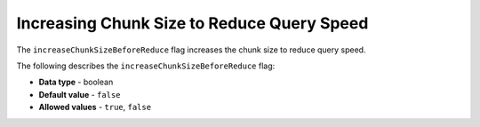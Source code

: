 .. _increase_chunk_size_before_reduce:

*************************
Increasing Chunk Size to Reduce Query Speed
*************************
The ``increaseChunkSizeBeforeReduce`` flag increases the chunk size to reduce query speed.

The following describes the ``increaseChunkSizeBeforeReduce`` flag:

* **Data type** - boolean
* **Default value** - ``false``
* **Allowed values** - ``true``, ``false``